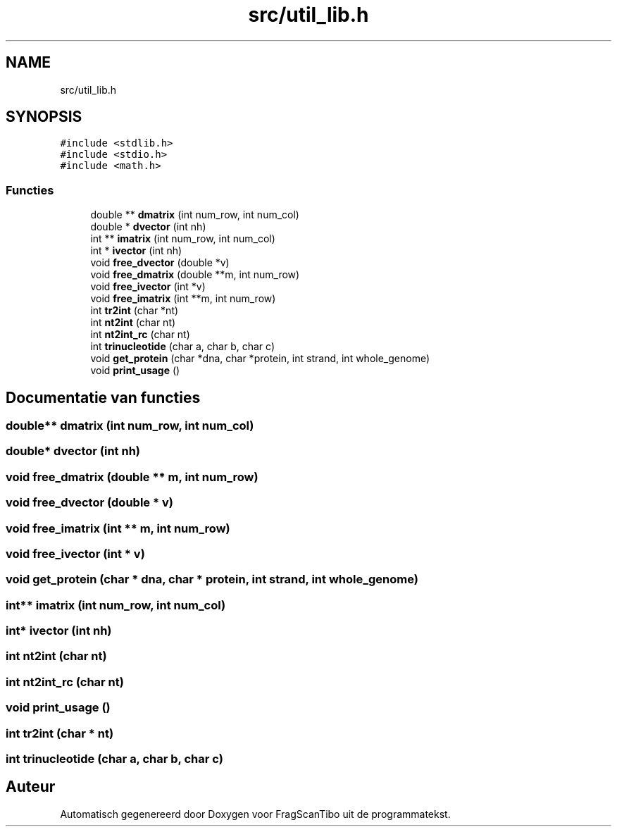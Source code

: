 .TH "src/util_lib.h" 3 "Za 6 Jun 2020" "Version 0.1" "FragScanTibo" \" -*- nroff -*-
.ad l
.nh
.SH NAME
src/util_lib.h
.SH SYNOPSIS
.br
.PP
\fC#include <stdlib\&.h>\fP
.br
\fC#include <stdio\&.h>\fP
.br
\fC#include <math\&.h>\fP
.br

.SS "Functies"

.in +1c
.ti -1c
.RI "double ** \fBdmatrix\fP (int num_row, int num_col)"
.br
.ti -1c
.RI "double * \fBdvector\fP (int nh)"
.br
.ti -1c
.RI "int ** \fBimatrix\fP (int num_row, int num_col)"
.br
.ti -1c
.RI "int * \fBivector\fP (int nh)"
.br
.ti -1c
.RI "void \fBfree_dvector\fP (double *v)"
.br
.ti -1c
.RI "void \fBfree_dmatrix\fP (double **m, int num_row)"
.br
.ti -1c
.RI "void \fBfree_ivector\fP (int *v)"
.br
.ti -1c
.RI "void \fBfree_imatrix\fP (int **m, int num_row)"
.br
.ti -1c
.RI "int \fBtr2int\fP (char *nt)"
.br
.ti -1c
.RI "int \fBnt2int\fP (char nt)"
.br
.ti -1c
.RI "int \fBnt2int_rc\fP (char nt)"
.br
.ti -1c
.RI "int \fBtrinucleotide\fP (char a, char b, char c)"
.br
.ti -1c
.RI "void \fBget_protein\fP (char *dna, char *protein, int strand, int whole_genome)"
.br
.ti -1c
.RI "void \fBprint_usage\fP ()"
.br
.in -1c
.SH "Documentatie van functies"
.PP 
.SS "double** dmatrix (int num_row, int num_col)"

.SS "double* dvector (int nh)"

.SS "void free_dmatrix (double ** m, int num_row)"

.SS "void free_dvector (double * v)"

.SS "void free_imatrix (int ** m, int num_row)"

.SS "void free_ivector (int * v)"

.SS "void get_protein (char * dna, char * protein, int strand, int whole_genome)"

.SS "int** imatrix (int num_row, int num_col)"

.SS "int* ivector (int nh)"

.SS "int nt2int (char nt)"

.SS "int nt2int_rc (char nt)"

.SS "void print_usage ()"

.SS "int tr2int (char * nt)"

.SS "int trinucleotide (char a, char b, char c)"

.SH "Auteur"
.PP 
Automatisch gegenereerd door Doxygen voor FragScanTibo uit de programmatekst\&.
